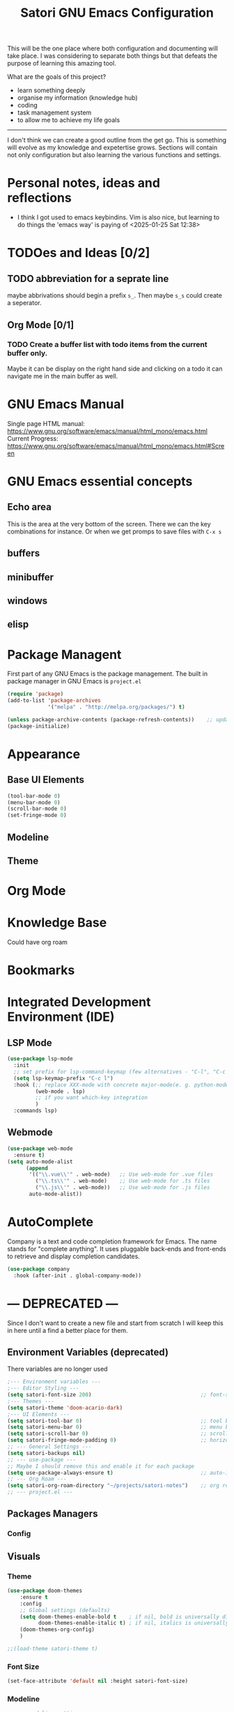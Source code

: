 #+title: Satori GNU Emacs Configuration
#+PROPERTY: header-args:emacs-lisp :tangle ~/projects/emacs/.emacs.d/init.el

This will be the one place where both configuration and documenting will take place. I was considering to separate both things but that defeats the purpose of learning this amazing tool.

What are the goals of this project?
- learn something deeply
- organise my information (knowledge hub)
- coding
- task management system
- to allow me to achieve my life goals
-------------------------------------------------------------------------------
I don't think we can create a good outline from the get go. This is something will evolve as my knowledge and expetertise grows. Sections will contain not only configuration but also learning the various functions and settings.
* Personal notes, ideas and reflections
- I think I got used to emacs keybindins. Vim is also nice, but learning to do things the 'emacs way' is paying of <2025-01-25 Sat 12:38>
* TODOes and Ideas [0/2]
** TODO abbreviation for a seprate line
maybe abbrivations should begin a prefix ~s_~. Then maybe ~s_s~ could create a seperator.
** Org Mode [0/1]
*** TODO Create a buffer list with todo items from the current buffer only.
Maybe it can be display on the right hand side and clicking on a todo it can navigate me in the main buffer as well.
* GNU Emacs Manual
Single page HTML manual: https://www.gnu.org/software/emacs/manual/html_mono/emacs.html
Current Progress: https://www.gnu.org/software/emacs/manual/html_mono/emacs.html#Screen
* GNU Emacs essential concepts
** Echo area
This is the area at the very bottom of the screen. There we can the key combinations for instance. Or when we get promps to save files with ~C-x s~
** buffers
** minibuffer
** windows
** elisp
* Package Managent
First part of any GNU Emacs is the package management.
The built in package manager in GNU Emacs is ~project.el~
#+begin_src emacs-lisp
  (require 'package)
  (add-to-list 'package-archives
               '("melpa" . "http://melpa.org/packages/") t)

  (unless package-archive-contents (package-refresh-contents))    ;; update packages
  (package-initialize)
#+end_src
* Appearance
** Base UI Elements
#+begin_src emacs-lisp :tangle ~/projects/emacs/.emacs.d/satori-packages/ui-elements.el
(tool-bar-mode 0)
(menu-bar-mode 0)			
(scroll-bar-mode 0)
(set-fringe-mode 0)
#+end_src
** Modeline
** Theme
* Org Mode
* Knowledge Base
Could have org roam
* Bookmarks
* Integrated Development Environment (IDE)
** LSP Mode
#+begin_src emacs-lisp :tangle ~/projects/emacs/.emacs.d/satori-packages/lsp.el
  (use-package lsp-mode
    :init
    ;; set prefix for lsp-command-keymap (few alternatives - "C-l", "C-c l")
    (setq lsp-keymap-prefix "C-c l")
    :hook (;; replace XXX-mode with concrete major-mode(e. g. python-mode)
           (web-mode . lsp)
           ;; if you want which-key integration
           )
    :commands lsp)
#+end_src
** Webmode
#+begin_src emacs-lisp :tangle ~/projects/emacs/.emacs.d/satori-packages/webmode.el
  (use-package web-mode
    :ensure t)
  (setq auto-mode-alist
        (append
         '(("\\.vue\\'" . web-mode)   ;; Use web-mode for .vue files
           ("\\.ts\\'" . web-mode)    ;; Use web-mode for .ts files
           ("\\.js\\'" . web-mode))   ;; Use web-mode for .js files
         auto-mode-alist))

#+end_src
* AutoComplete
Company is a text and code completion framework for Emacs. The name stands for "complete anything". It uses pluggable back-ends and front-ends to retrieve and display completion candidates.
#+begin_src emacs-lisp :tangle ~/projects/emacs/.emacs.d/satori-packages/autocomplete.el
  (use-package company
    :hook (after-init . global-company-mode))
#+end_src
* --- DEPRECATED ---
Since I don't want to create a new file and start from scratch I will keep this in here until a find a better place for them.
** Environment Variables (deprecated)
There variables are no longer used
#+begin_src emacs-lisp
  ;--- Environment variables ---
  ;--- Editor Styling ---
  (setq satori-font-size 200)                                   ;; font-size
  ;--- Themes ---
  (setq satori-theme 'doom-acario-dark)
  ;--- UI Elements ---
  (setq satori-tool-bar 0)                                      ;; tool bar
  (setq satori-menu-bar 0)                                      ;; menu bar
  (setq satori-scroll-bar 0)                                    ;; scroll bar
  (setq satori-fringe-mode-padding 0)                           ;; horizontal padding
  ;; --- General Settings ---
  (setq satori-backups nil)
  ;; --- use-package ---
  ;; Maybe I should remove this and enable it for each package
  (setq use-package-always-ensure t)                            ;; auto-install missing packages
  ;; --- Org Roam ---
  (setq satori-org-roam-directory "~/projects/satori-notes")    ;; org roam notes directory
  ;; --- project.el ---

#+end_src 
** Packages Managers
*** Config 
** Visuals 
*** Theme
#+begin_src emacs-lisp
  (use-package doom-themes
      :ensure t
      :config
      ;; Global settings (defaults)
      (setq doom-themes-enable-bold t    ; if nil, bold is universally disabled
            doom-themes-enable-italic t) ; if nil, italics is universally disabled
      (doom-themes-org-config)
      )
  
  ;;(load-theme satori-theme t)
#+end_src
*** Font Size
#+begin_src emacs-lisp
 (set-face-attribute 'default nil :height satori-font-size)
#+end_src
*** Modeline
#+begin_src emacs-lisp
  ;; --- modeline settings ---
  (display-time-mode 1)                   ;; display time 
#+end_src
*** Line Numbers
#+begin_src emacs-lisp
(global-display-line-numbers-mode t)

(defun satori-disable-line-numbers ()
   (display-line-numbers-mode 0))
#+end_src
*** Visual fill column
https://codeberg.org/joostkremers/visual-fill-column
#+begin_src emacs-lisp
    (use-package visual-fill-column
      :config
        (setq-default visual-fill-column-width 120)
        (setq-default visual-fill-column-center-text t  )
      )
  (add-hook 'visual-line-mode-hook #'visual-fill-column-mode)
#+end_src
** General Settings
*** Backups
Do more testing and research on make-backup-files
#+begin_src emacs-lisp
(setq make-backup-files satori-backups)
#+end_src
*** Save History
#+begin_src emacs-lisp
(use-package savehist
  :init
  (savehist-mode))
#+end_src
*** Magnolia
#+begin_src emacs-lisp
  (use-package marginalia
  :ensure t
  :after vertico
  :init
  (marginalia-mode))
#+end_src
*** PATH Variable
I had issues with lsp-mode that couldn't download ts and vue packages via npm and this  fixed the issue
#+begin_src emacs-lisp
(use-package exec-path-from-shell
  :ensure t
  :config
  (exec-path-from-shell-copy-env "PATH")
  (exec-path-from-shell-initialize))
#+end_src
** Project Management
*** project.el
#+begin_src emacs-lisp
  (use-package project
    :ensure nil ;; project.el is built into Emacs, so no need to install
    :bind-keymap
    ("C-c p" . project-prefix-map) ;; Bind project commands to C-c p
    :custom
    (project-list-file "~/.emacs.d/projects") ;; Save project list here
    (project-vc-extra-root-markers '(".project" ".git")) ;; Custom project markers
    :config
    ;; Define project search paths
    (defun my/project-directories ()
      "Return a list of directories containing projects."
      (list "~/projects/" "~/work/"))

    ;; Dynamically add directories to known project roots
    (advice-add 'project-known-project-roots
                :override
                (lambda ()
                  (mapcar #'file-truename (my/project-directories))))

    ;; Helper to register a directory as a project
    (defun my/register-project (dir)
      "Register DIR as a project with project.el."
      (interactive "DDirectory: ")
      (unless (file-exists-p (expand-file-name ".project" dir))
        (with-temp-buffer
          (write-file (expand-file-name ".project" dir))))
      (message "Registered project: %s" dir)))
#+end_src
**** Adding non-vc folders as projects
#+begin_src emacs-lisp
  (setq project-vc-extra-root-markers '(
                                      ".project"
                                      ".git"
                                      ))  ; xz-tools probably
#+end_src
*** projectile
** Completion Frameworks
*** Orderless
#+begin_src emacs-lisp
  (use-package orderless
  :ensure t
  :custom
  (completion-styles '(orderless basic)) ;; Add orderless for better matching
  (completion-category-defaults nil)    ;; Allow orderless for all categories
  )
#+end_src
*** Helm
#+begin_src emacs-lisp :tangle no
  (use-package helm
    :ensure t
    :config
    (helm-mode 1)
    (setq helm-M-x-fuzzy-match t
          helm-buffers-fuzzy-matching t
          helm-recentf-fuzzy-match t))

    (with-eval-after-load 'helm
       (define-key helm-map (kbd "C-j") 'helm-next-line)
       (define-key helm-map (kbd "C-k") 'helm-previous-line)
       (define-key helm-map (kbd "C-h") 'helm-find-files-up-one-level)
       (define-key helm-map (kbd "C-l") 'helm-execute-persistent-action))

     (with-eval-after-load 'helm-buffers
       (define-key helm-find-files-map (kbd "C-l") 'helm-execute-persistent-action)
       (define-key helm-buffer-map (kbd "C-h") 'helm-keyboard-quit)
       (define-key helm-buffer-map (kbd "C-d") 'helm-buffer-run-kill-persistent)
       (define-key helm-buffer-map (kbd "C-o") 'helm-maybe-exit-minibuffer)
       (define-key helm-buffer-map (kbd "C-n") 'helm-buffer-switch-other-window))

     (with-eval-after-load 'helm-files
       (define-key helm-find-files-map (kbd "C-p") 'helm-execute-persistent-action))
#+end_src

#+RESULTS: 
*** Vertico
#+begin_src emacs-lisp
  ;; Enable vertico
(use-package vertico
  :custom
  (vertico-scroll-margin 0) ;; Different scroll margin
  (vertico-count 10) ;; Show more candidates
  (vertico-resize t) ;; Grow and shrink the Vertico minibuffer
  (vertico-cycle t) ;; Enable cycling for `vertico-next/previous'
  :init
  (vertico-mode))
#+end_src
*** Consult
#+begin_src emacs-lisp
      (use-package consult
      :ensure t
      :bind (
	     ("C-s" . consult-line)         ;; Line search, similar to Swiper
	     ("C-x b" . consult-buffer)     ;; Enhanced buffer switching
	     ("M-g g" . consult-goto-line)  ;; Go to a specific line
	     ;;("C-c p g" . consult-ripgrep)    ;; Search files with ripgrep
	     ;;("C-c n" . consult-find)
	     )      ;; Find files in the current directory
      :custom
      (consult-preview-key 'any)            ;; Preview results as you navigate
      (consult-narrow-key "<")              ;; Narrow options while searching
      :init
      ;; Configure project root detection
      (setq consult-project-root-function
	    (lambda ()
	      (when-let (project (project-current))
		(car (project-roots project))))))
#+end_src
** Search
*** helm-swoop (active)
#+begin_src emacs-lisp :tangle no
  (use-package helm-swoop
    :ensure t
    :bind (("M-s s" . helm-swoop)  ;; Search in the current buffer
           ("M-s S" . helm-multi-swoop)  ;; Search across multiple buffers
           ("M-s p" . helm-multi-swoop-projectile))  ;; Search in project (if projectile is used)
    :config
    (setq helm-swoop-speed-or-color t)  ;; Enable faster searching
    (setq helm-swoop-use-fuzzy-match t))  ;; Enable fuzzy matching
(with-eval-after-load 'helm-swoop
  (define-key helm-swoop-map (kbd "j") 'helm-next-line)   ;; Move down
  (define-key helm-swoop-map (kbd "k") 'helm-previous-line) ;; Move up
  (define-key helm-swoop-map (kbd "h") 'backward-char)    ;; Move left
  (define-key helm-swoop-map (kbd "l") 'forward-char)     ;; Move right
  (define-key helm-swoop-map (kbd "C-l") 'helm-maybe-exit-minibuffer) ;; Select entry
  (define-key helm-swoop-map (kbd "C-o") 'helm-swoop-other-window)    ;; Open in new window
  (define-key helm-swoop-map (kbd "C-d") 'helm-swoop-kill)) ;; Kill selected match

#+end_src
** Plugins 
*** Org Roam 
#+begin_src emacs-lisp
  (use-package org-roam
    :bind(("C-c n l" . org-roam-buffer-toggle)
          ("C-c n f" . org-roam-node-find)
          ("C-c n i" . org-roam-node-insert)
          ("C-c d c" . org-roam-dailies-capture-today)
          ("C-c d s" . org-roam-dailies-goto-today)
          )
    :config
    (setq org-roam-directory satori-org-roam-directory))
#+end_src
** Org-mode
*** Styling
**** Bullets
#+begin_src emacs-lisp
  (use-package org-bullets
  :after org
  :hook (org-mode . org-bullets-mode)
  :custom
  (org-bullets-bullet-list '("◉" "○" "●" "○" "●" "○" "●")))
#+end_src
**** Fonts
#+begin_src emacs-lisp
  (require 'org-indent)
  ;; Increase the size of various headings
  (set-face-attribute 'org-document-title nil :font "Cantarell" :weight 'bold :height 1.3)

  (dolist (face '((org-level-1 . 1.2)
                  (org-level-2 . 1.1)
                  (org-level-3 . 1.05)
                  (org-level-4 . 1.0)
                  (org-level-5 . 1.1)
                  (org-level-6 . 1.1)
                  (org-level-7 . 1.1)
                  (org-level-8 . 1.1)))
    (set-face-attribute (car face) nil :font "Cantarell" :weight 'medium :height (cdr face)))
  (set-face-attribute 'org-block nil :foreground nil :inherit 'fixed-pitch)
#+end_src
*** Org Babel
#+begin_src emacs-lisp
  (require 'org-tempo)
  (add-to-list 'org-structure-template-alist '("el" . "src emacs-lisp"))
  (add-to-list 'org-structure-template-alist '("sh" . "src shell"))
  (add-to-list 'org-structure-template-alist '("cf" . "src conf"))
#+end_src
*** Hooks
#+begin_src emacs-lisp
  (add-hook 'org-mode-hook 'satori-disable-line-numbers)
  (add-hook 'org-mode-hook #'visual-line-mode)
  (add-hook 'org-mode-hook #'org-indent-mode)
#+end_src
** Hooks
*** eshell
#+begin_src emacs-lisp
(add-hook 'eshell-mode-hook 'satori-disable-line-numbers)
#+end_src
** Global Keybindins
#+begin_src emacs-lisp :tangle no
  (global-set-key (kbd "C-x C-f") 'helm-find-files)  ;; Find files
  (global-set-key (kbd "C-M-j") 'helm-buffers-list)  ;; Buffer list
  (global-set-key (kbd "M-x") 'helm-M-x)            ;; Replace M-x with Helm
  (global-set-key (kbd "C-s") 'helm-occur)
  ;;(global-set-key (kbd "RET") 'newline-and-indent)
  #+end_src
** Custom Functions
*** Calculate TODOes progress in org file
#+begin_src emacs-lisp
  (defun satori-calculate-org-progress ()
    "Calculate the overall progression percentage for TODO and DONE entries in the current Org buffer."
    (interactive)
    (let ((total-tasks 0)
          (completed-tasks 0))
      ;; Count all TODO and DONE entries in the buffer
      (org-map-entries
       (lambda ()
       
         (setq total-tasks (1+ total-tasks))
         (when (string= (org-get-todo-state) "DONE")
           (setq completed-tasks (1+ completed-tasks)))))
      ;; Calculate the percentage
      (let ((progress (if (> total-tasks 0)
                          (* 100 (/ (float completed-tasks) total-tasks))
                        0)))
        (message "Total Progression: %.2f%% (%d/%d completed)"
                 progress completed-tasks total-tasks)
        progress)))
#+end_src
*** Popup RG of emacs
#+begin_src emacs-lisp
(defun satori-consult-rg-popup ()
  "Spawn a popup window to run `consult-ripgrep` in the home directory."
  (interactive)
  (let ((default-directory (expand-file-name "~/")))
    ;; Create a new frame for the popup
    (with-selected-frame (make-frame '((name . "Ripgrep Search")
                                       (width . 80)
                                       (height . 24)
                                       (minibuffer . t)))
      ;; Run consult-ripgrep in the new frame
      (consult-ripgrep))))

#+end_src
** Integrated Development Environment(IDE)
*** Frontend
**** JS,TS,VUE3
#+begin_src emacs-lisp :tangle no
  (use-package tree-sitter 
    :hook ((js-mode . tree-sitter-mode)
           (typescript-mode . tree-sitter-mode)
           (vue-mode . tree-sitter-mode)
           (web-mode . tree-sitter-mode)
           )
    :config
    (global-tree-sitter-mode))
 
  (use-package tree-sitter-langs
  :after tree-sitter)
#+end_src

***** Webmode
#+begin_src emacs-lisp :tangle no
  (use-package web-mode
    :ensure t)
  (setq auto-mode-alist
        (append
         '(("\\.vue\\'" . web-mode)   ;; Use web-mode for .vue files
           ("\\.ts\\'" . web-mode)    ;; Use web-mode for .ts files
           ("\\.js\\'" . web-mode))   ;; Use web-mode for .js files
         auto-mode-alist))

#+end_src

***** Typescript Mode
#+begin_src emacs-lisp

#+end_src
***** Prettier
#+begin_src emacs-lisp :tangle no
  (use-package prettier 
    :hook (
          (web-mode . prettier-mode)
          )
    )
#+end_src
*** Backend
*** LSP

#+begin_src emacs-lisp :tangle no
  (use-package lsp-mode
    :init
    ;; set prefix for lsp-command-keymap (few alternatives - "C-l", "C-c l")
    (setq lsp-keymap-prefix "C-c l")
    :hook (;; replace XXX-mode with concrete major-mode(e. g. python-mode)
           (web-mode . lsp)
           ;; if you want which-key integration
           )
    :commands lsp)

  ;; optionally
  (use-package lsp-ui
    :hook (
           (web-mode . lsp-ui-mode)
           )
    :commands lsp-ui-mode)
#+end_src

#+begin_src emacs-lisp :tangle no
(use-package lsp-mode
  :hook ((js-mode . lsp)
         (typescript-mode . lsp)
         (vue-mode . lsp))
  :commands lsp
  :config
  (setq lsp-headerline-breadcrumb-enable t))

#+end_src

** Tests
#+begin_src emacs-lisp

#+end_src

* Init File
#+begin_src emacs-lisp :tangle ~/projects/emacs/.emacs.d/init.el
  (load-file "~/projects/emacs/.emacs.d/satori-packages/ui-elements.el")
  (load-file "~/projects/emacs/.emacs.d/satori-packages/autocomplete.el")
  (load-file "~/projects/emacs/.emacs.d/satori-packages/lsp.el")
  ;;(load-file "~/projects/emacs/.emacs.d/satori-packages/webmode.el")
#+end_src
